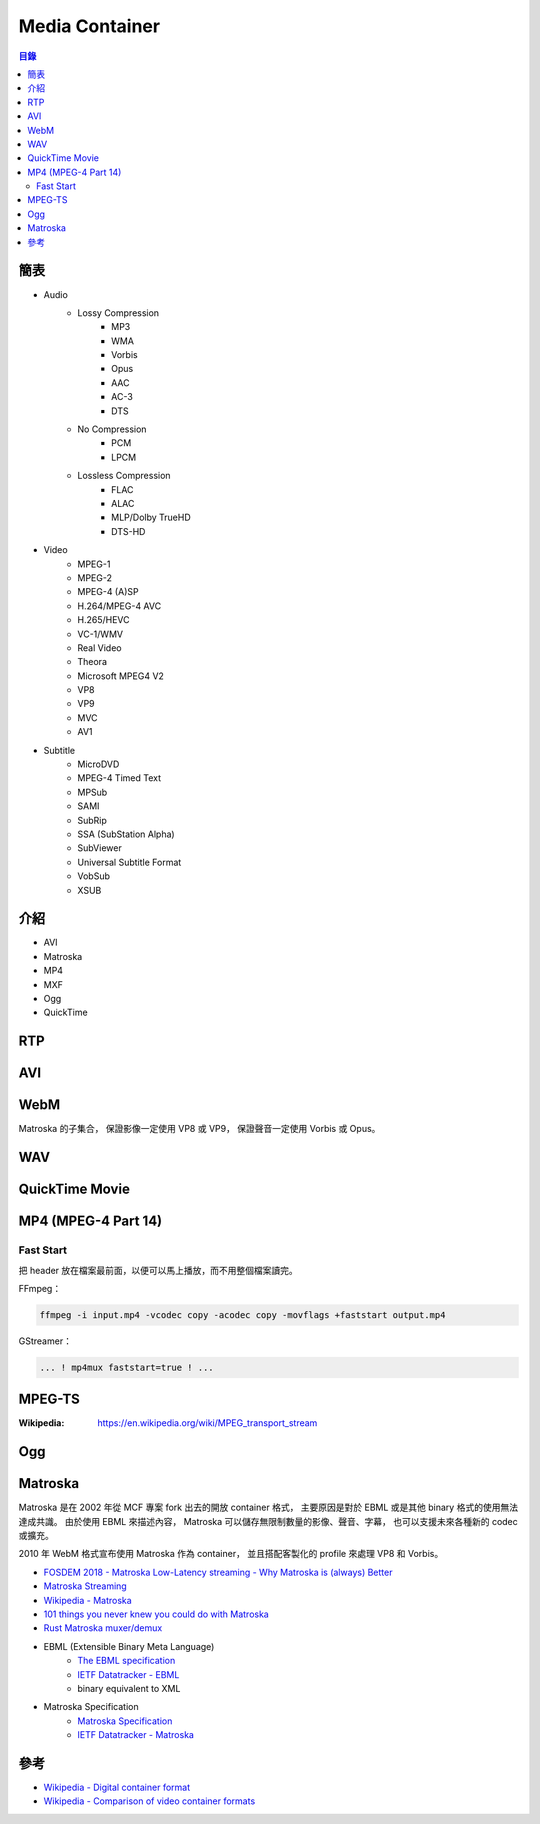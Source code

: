 ========================================
Media Container
========================================


.. contents:: 目錄


簡表
========================================

* Audio
    - Lossy Compression
        + MP3
        + WMA
        + Vorbis
        + Opus
        + AAC
        + AC-3
        + DTS
    - No Compression
        + PCM
        + LPCM
    - Lossless Compression
        + FLAC
        + ALAC
        + MLP/Dolby TrueHD
        + DTS-HD

* Video
    - MPEG-1
    - MPEG-2
    - MPEG-4 (A)SP
    - H.264/MPEG-4 AVC
    - H.265/HEVC
    - VC-1/WMV
    - Real Video
    - Theora
    - Microsoft MPEG4 V2
    - VP8
    - VP9
    - MVC
    - AV1

* Subtitle
    - MicroDVD
    - MPEG-4 Timed Text
    - MPSub
    - SAMI
    - SubRip
    - SSA (SubStation Alpha)
    - SubViewer
    - Universal Subtitle Format
    - VobSub
    - XSUB



介紹
========================================

* AVI
* Matroska
* MP4
* MXF
* Ogg
* QuickTime



RTP
========================================



AVI
========================================



WebM
========================================

Matroska 的子集合，
保證影像一定使用 VP8 或 VP9，
保證聲音一定使用 Vorbis 或 Opus。



WAV
========================================



QuickTime Movie
========================================



MP4 (MPEG-4 Part 14)
========================================

Fast Start
------------------------------

把 header 放在檔案最前面，以便可以馬上播放，而不用整個檔案讀完。


FFmpeg：

.. code-block:: sh

    ffmpeg -i input.mp4 -vcodec copy -acodec copy -movflags +faststart output.mp4


GStreamer：

.. code-block:: sh

    ... ! mp4mux faststart=true ! ...



MPEG-TS
========================================

:Wikipedia: https://en.wikipedia.org/wiki/MPEG_transport_stream



Ogg
========================================



Matroska
========================================

Matroska 是在 2002 年從 MCF 專案 fork 出去的開放 container 格式，
主要原因是對於 EBML 或是其他 binary 格式的使用無法達成共識。
由於使用 EBML 來描述內容，
Matroska 可以儲存無限制數量的影像、聲音、字幕，
也可以支援未來各種新的 codec 或擴充。

2010 年 WebM 格式宣布使用 Matroska 作為 container，
並且搭配客製化的 profile 來處理 VP8 和 Vorbis。


* `FOSDEM 2018 - Matroska Low-Latency streaming - Why Matroska is (always) Better <https://fosdem.org/2018/schedule/event/om_matroska/>`_
* `Matroska Streaming <https://matroska.org/technical/streaming/index.html>`_
* `Wikipedia - Matroska <https://en.wikipedia.org/wiki/Matroska>`_
* `101 things you never knew you could do with Matroska <http://mod16.org/hurfdurf/?p=8>`_
* `Rust Matroska muxer/demux <https://github.com/rust-av/matroska>`_
* EBML (Extensible Binary Meta Language)
    - `The EBML specification <https://github.com/Matroska-Org/ebml-specification>`_
    - `IETF Datatracker - EBML <https://datatracker.ietf.org/doc/html/draft-ietf-cellar-ebml-04>`_
    - binary equivalent to XML
* Matroska Specification
    - `Matroska Specification <https://github.com/Matroska-Org/matroska-specification>`_
    - `IETF Datatracker - Matroska <https://datatracker.ietf.org/doc/draft-lhomme-cellar-matroska/>`_



參考
========================================

* `Wikipedia - Digital container format <https://en.wikipedia.org/wiki/Digital_container_format>`_
* `Wikipedia - Comparison of video container formats <https://en.wikipedia.org/wiki/Comparison_of_video_container_formats>`_
